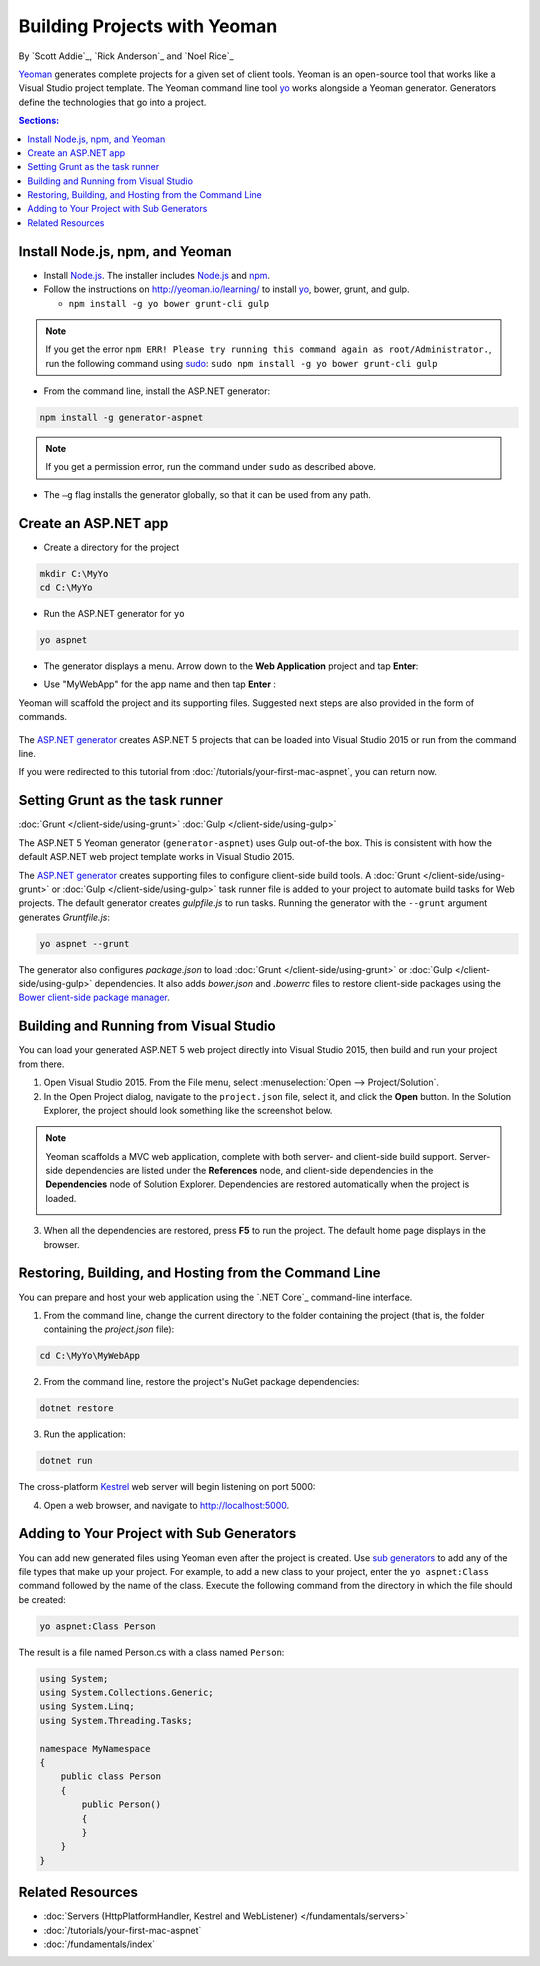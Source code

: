 Building Projects with Yeoman
=============================
By `Scott Addie`_, `Rick Anderson`_ and `Noel Rice`_

`Yeoman <http://yeoman.io/>`_ generates complete projects for a given set of client tools. Yeoman is an open-source tool that works like a Visual Studio project template. The Yeoman command line tool `yo <https://github.com/yeoman/yo>`__ works alongside a Yeoman generator. Generators define the technologies that go into a project. 

.. contents:: Sections:
  :local:
  :depth: 1

Install Node.js, npm, and Yeoman
------------------------------------

- Install `Node.js <https://nodejs.org/en/>`__. The installer includes `Node.js <https://nodejs.org/en/>`__ and `npm <https://www.npmjs.com/>`__.
 
- Follow the instructions on http://yeoman.io/learning/ to install `yo <https://github.com/yeoman/yo>`__, bower, grunt, and gulp.

  - ``npm install -g yo bower grunt-cli gulp``
    
.. note:: If you get the error ``npm ERR! Please try running this command again as root/Administrator.``, run the following command using `sudo <https://developer.apple.com/library/mac/documentation/Darwin/Reference/ManPages/man8/sudo.8.html>`__: ``sudo npm install -g yo bower grunt-cli gulp``

- From the command line, install the ASP.NET generator: 

.. code-block:: console

  npm install -g generator-aspnet
 
.. note:: If you get a permission error, run the command under ``sudo`` as described above.

-  The ``–g`` flag installs the generator globally, so that it can be used from any path.

Create an ASP.NET app
-------------------------
 
- Create a directory for the project

.. code-block:: console

  mkdir C:\MyYo
  cd C:\MyYo

- Run the ASP.NET generator for ``yo``

.. code-block:: console 

  yo aspnet
 
- The generator displays a menu. Arrow down to the **Web Application** project and tap **Enter**:

.. image:: yeoman/_static/yeoman-yo-aspnet.png

- Use "MyWebApp" for the app name and then tap **Enter** :

  .. image:: yeoman/_static/yeoman-yo-aspnet-appname.png

Yeoman will scaffold the project and its supporting files. Suggested next steps are also provided in the form of commands. 

  .. image:: yeoman/_static/yeoman-yo-aspnet-created.png

The `ASP.NET generator <https://www.npmjs.com/package/generator-aspnet>`__ creates ASP.NET 5 projects that can be loaded into Visual Studio 2015 or run from the command line. 

If you were redirected to this tutorial from :doc:`/tutorials/your-first-mac-aspnet`, you can return now.

Setting Grunt as the task runner
---------------------------------

:doc:`Grunt </client-side/using-grunt>`
:doc:`Gulp </client-side/using-gulp>`

The ASP.NET 5 Yeoman generator (``generator-aspnet``) uses Gulp out-of-the box. This is consistent with how the default ASP.NET web project template works in Visual Studio 2015. 

The `ASP.NET generator <https://www.npmjs.com/package/generator-aspnet>`_ creates supporting files to configure client-side build tools. A :doc:`Grunt </client-side/using-grunt>` or :doc:`Gulp </client-side/using-gulp>` task runner file is added to your project to automate build tasks for Web projects. The default generator creates *gulpfile.js* to run tasks. Running the generator with the ``--grunt`` argument generates *Gruntfile.js*:

.. code-block:: console 

  yo aspnet --grunt
 
The generator also configures *package.json* to load :doc:`Grunt </client-side/using-grunt>` or :doc:`Gulp </client-side/using-gulp>` dependencies. It also adds *bower.json* and *.bowerrc* files to restore client-side packages using the `Bower client-side package manager <http://docs.asp.net/en/latest/client-side/bower.html>`_. 

Building and Running from Visual Studio
---------------------------------------

You can load your generated ASP.NET 5 web project directly into Visual Studio 2015, then build and run your project from there.

1. Open Visual Studio 2015. From the File menu, select :menuselection:`Open --> Project/Solution`.

2. In the Open Project dialog, navigate to the ``project.json`` file, select it, and click the **Open** button. In the Solution Explorer, the project should look something like the screenshot below.

  .. image:: yeoman/_static/yeoman-solution.png
 
.. note:: Yeoman scaffolds a MVC web application, complete with both server- and client-side build support. Server-side dependencies are listed under the **References** node, and client-side dependencies in the **Dependencies** node of Solution Explorer. Dependencies are restored automatically when the project is loaded.

  .. image:: yeoman/_static/yeoman-loading-dependencies.png 

3. When all the dependencies are restored, press **F5** to run the project. The default home page displays in the browser.
 
  .. image:: yeoman/_static/yeoman-home-page.png 

Restoring, Building, and Hosting from the Command Line
------------------------------------------------------

You can prepare and host your web application using the `.NET Core`_ command-line interface. 

1. From the command line, change the current directory to the folder containing the project (that is, the folder containing the `project.json` file):

.. code-block:: console

  cd C:\MyYo\MyWebApp 
 
2. From the command line, restore the project's NuGet package dependencies: 

.. code-block:: console

  dotnet restore

3. Run the application:

.. code-block:: console

  dotnet run

The cross-platform `Kestrel <https://docs.asp.net/en/latest/fundamentals/servers.html#kestrel>`__ web server will begin listening on port 5000:

.. image:: yeoman/_static/yeoman-web-server-started.png

4. Open a web browser, and navigate to http://localhost:5000. 

.. image:: yeoman/_static/yeoman-home-page_5000.png 

Adding to Your Project with Sub Generators
------------------------------------------
You can add new generated files using Yeoman even after the project is created. Use `sub generators <https://www.npmjs.com/package/generator-aspnet#sub-generators>`_ to add any of the file types that make up your project. For example, to add a new class to your project, enter the ``yo aspnet:Class`` command followed by the name of the class. Execute the following command from the directory in which the file should be created: 

.. code-block:: console

  yo aspnet:Class Person

The result is a file named Person.cs with a class named ``Person``:

.. code-block:: c#

  using System;
  using System.Collections.Generic;
  using System.Linq;
  using System.Threading.Tasks;

  namespace MyNamespace
  {
      public class Person
      {
          public Person()
          {
          }
      }
  }
 
Related Resources
-----------------

- :doc:`Servers (HttpPlatformHandler, Kestrel and WebListener) </fundamentals/servers>`
- :doc:`/tutorials/your-first-mac-aspnet`
- :doc:`/fundamentals/index` 
